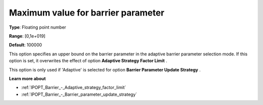 

.. _IPOPT_Barrier_-_Maximum_value_for_barrier_parameter:


Maximum value for barrier parameter
===================================



**Type**:	Floating point number	

**Range**:	[0,1e+019]	

**Default**:	100000	



This option specifies an upper bound on the barrier parameter in the adaptive barrier parameter selection mode. If this option is set, it overwrites the effect of option **Adaptive Strategy Factor Limit** .



This option is only used if 'Adaptive' is selected for option **Barrier Parameter Update Strategy** .



**Learn more about** 

*	:ref:`IPOPT_Barrier_-_Adaptive_strategy_factor_limit` 
*	:ref:`IPOPT_Barrier_-_Barrier_parameter_update_strategy` 
